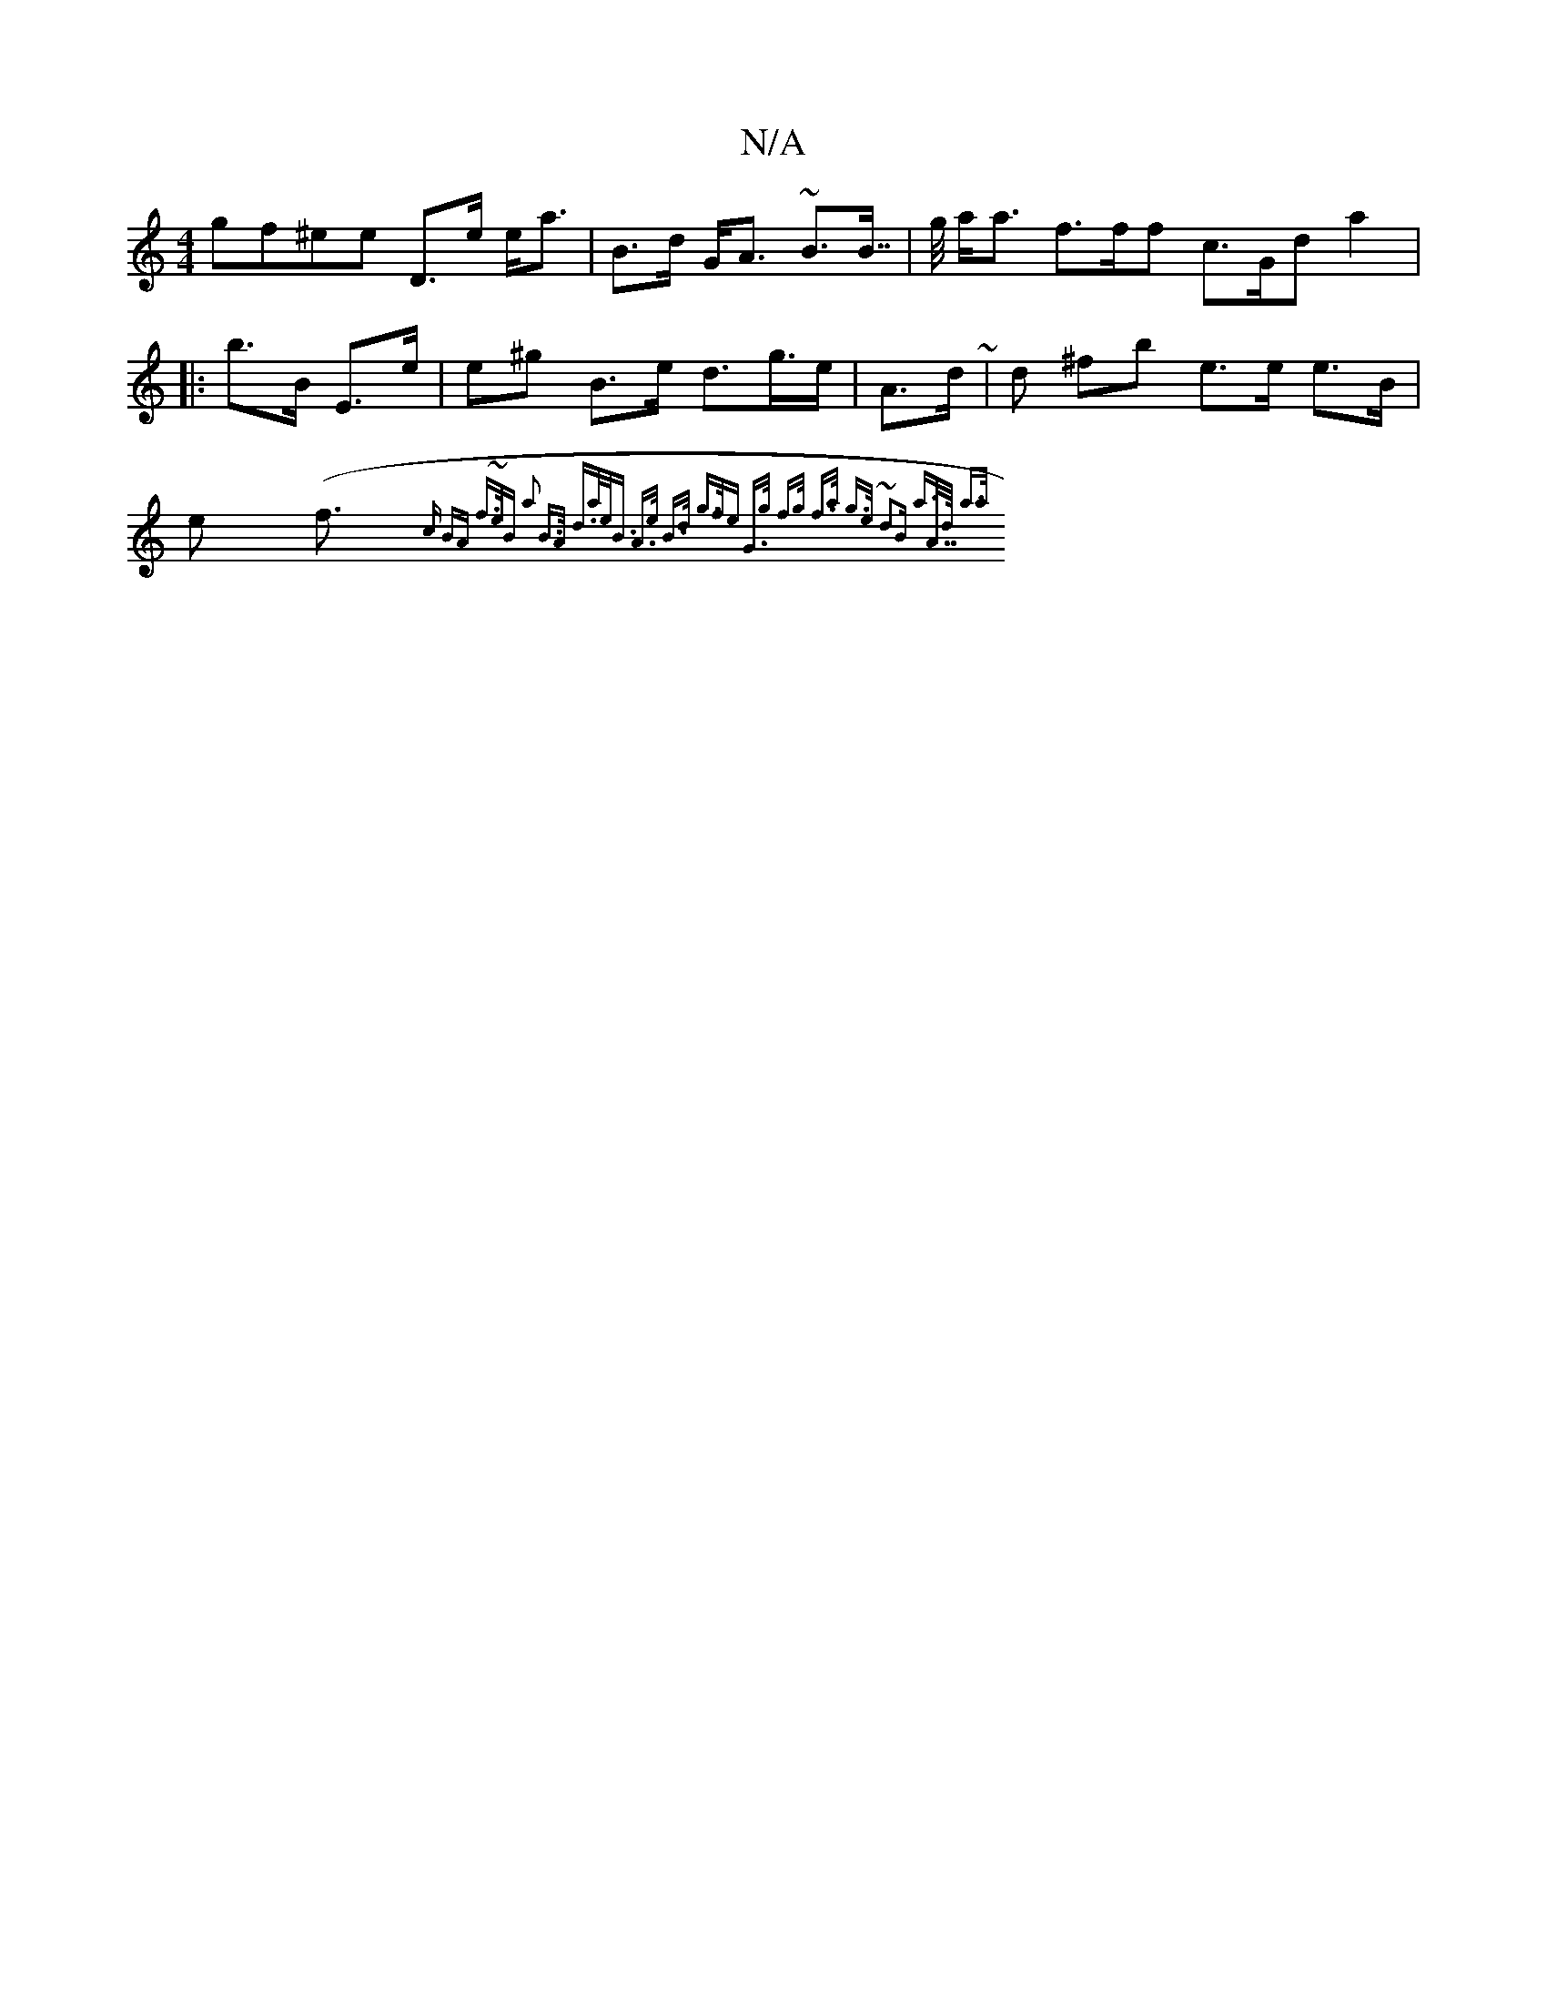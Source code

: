 X:1
T:N/A
M:4/4
R:N/A
K:Cmajor
<gf^ee D>e e<a | B>d G<A ~B>B| >>g a<a f>ff c>G^^^d a2 |: b>B E>e|e^g B>e d>g =>>e | A>d ~|d ^fb e>e e>B | e2 (<f {>c | BA f>~|>eB a2 B>A | d>a:|e<B A>e B>d g>fe G>g| |f>g :f>a g>e| ~d2B a>A:|>>d a>a 